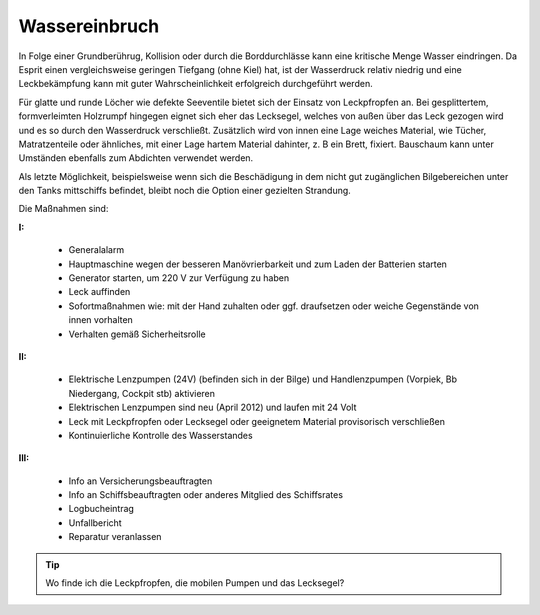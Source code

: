 .. _wassereinbruch:

Wassereinbruch
--------------

In Folge einer Grundberührug, Kollision oder durch die Borddurchlässe kann eine kritische Menge Wasser eindringen. Da Esprit einen vergleichsweise geringen Tiefgang (ohne Kiel) hat, ist der Wasserdruck relativ niedrig und eine Leckbekämpfung kann mit guter Wahrscheinlichkeit erfolgreich durchgeführt werden.

Für glatte und runde Löcher wie defekte Seeventile bietet sich der Einsatz von Leckpfropfen an. Bei gesplittertem, formverleimten Holzrumpf hingegen eignet sich eher das Lecksegel, welches von außen über das Leck gezogen wird und es so durch den Wasserdruck verschließt. Zusätzlich wird von innen eine Lage weiches Material, wie Tücher, Matratzenteile oder ähnliches, mit einer Lage hartem Material dahinter, z. B ein Brett, fixiert. Bauschaum kann unter Umständen ebenfalls zum Abdichten verwendet werden.

Als letzte Möglichkeit, beispielsweise wenn sich die Beschädigung in dem nicht gut zugänglichen Bilgebereichen unter den Tanks mittschiffs befindet, bleibt noch die Option einer gezielten Strandung. 

Die Maßnahmen sind:

**I:**

  * Generalalarm
  * Hauptmaschine wegen der besseren Manövrierbarkeit und zum Laden der Batterien starten
  * Generator starten, um 220 V zur Verfügung zu haben
  * Leck auffinden
  * Sofortmaßnahmen wie: mit der Hand zuhalten oder ggf. draufsetzen oder weiche Gegenstände von innen vorhalten
  * Verhalten gemäß Sicherheitsrolle

**II:**

  * Elektrische Lenzpumpen (24V) (befinden sich in der Bilge) und Handlenzpumpen (Vorpiek, Bb Niedergang, Cockpit stb) aktivieren 
  * Elektrischen Lenzpumpen sind neu (April 2012) und laufen mit 24 Volt
  * Leck mit Leckpfropfen oder Lecksegel oder geeignetem Material provisorisch verschließen
  * Kontinuierliche Kontrolle des Wasserstandes

**III:**

  * Info an Versicherungsbeauftragten
  * Info an Schiffsbeauftragten oder anderes Mitglied des Schiffsrates
  * Logbucheintrag 
  * Unfallbericht
  * Reparatur veranlassen

.. Tip:: Wo finde ich die Leckpfropfen, die mobilen Pumpen und das Lecksegel?
